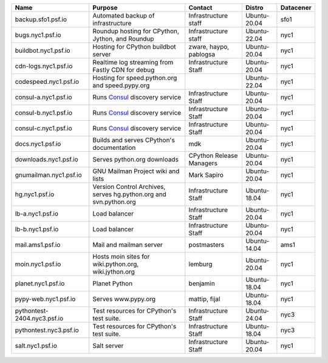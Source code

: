 ..
    START AUTOMATED SECTION **DO NOT DIRECTLY EDIT - Salt will blow away your changes!!!**



.. csv-table::
   :header: "Name", "Purpose", "Contact", "Distro", "Datacener"


   "backup.sfo1.psf.io", "Automated backup of infrastructure", "Infrastructure staff", "Ubuntu-20.04", "sfo1"
   "bugs.nyc1.psf.io", "Roundup hosting for CPython, Jython, and Roundup", "Infrastructure staff", "Ubuntu-22.04", "nyc1"
   "buildbot.nyc1.psf.io", "Hosting for CPython buildbot server", "zware, haypo, pablogsa", "Ubuntu-20.04", "nyc1"
   "cdn-logs.nyc1.psf.io", "Realtime log streaming from Fastly CDN for debug", "Infrastructure Staff", "Ubuntu-20.04", "nyc1"
   "codespeed.nyc1.psf.io", "Hosting for speed.python.org and speed.pypy.org", "", "Ubuntu-22.04", "nyc1"
   "consul-a.nyc1.psf.io", "Runs `Consul <https://www.consul.io/>`_ discovery service", "Infrastructure Staff", "Ubuntu-20.04", "nyc1"
   "consul-b.nyc1.psf.io", "Runs `Consul <https://www.consul.io/>`_ discovery service", "Infrastructure Staff", "Ubuntu-20.04", "nyc1"
   "consul-c.nyc1.psf.io", "Runs `Consul <https://www.consul.io/>`_ discovery service", "Infrastructure Staff", "Ubuntu-20.04", "nyc1"
   "docs.nyc1.psf.io", "Builds and serves CPython's documentation", "mdk", "Ubuntu-20.04", "nyc1"
   "downloads.nyc1.psf.io", "Serves python.org downloads", "CPython Release Managers", "Ubuntu-20.04", "nyc1"
   "gnumailman.nyc1.psf.io", "GNU Mailman Project wiki and lists", "Mark Sapiro", "Ubuntu-20.04", "nyc1"
   "hg.nyc1.psf.io", "Version Control Archives, serves hg.python.org and svn.python.org", "Infrastructure Staff", "Ubuntu-18.04", "nyc1"
   "lb-a.nyc1.psf.io", "Load balancer", "Infrastructure Staff", "Ubuntu-20.04", "nyc1"
   "lb-b.nyc1.psf.io", "Load balancer", "Infrastructure Staff", "Ubuntu-20.04", "nyc1"
   "mail.ams1.psf.io", "Mail and mailman server", "postmasters", "Ubuntu-14.04", "ams1"
   "moin.nyc1.psf.io", "Hosts moin sites for wiki.python.org, wiki.jython.org", "lemburg", "Ubuntu-20.04", "nyc1"
   "planet.nyc1.psf.io", "Planet Python", "benjamin", "Ubuntu-18.04", "nyc1"
   "pypy-web.nyc1.psf.io", "Serves www.pypy.org", "mattip, fijal", "Ubuntu-18.04", "nyc1"
   "pythontest-2404.nyc3.psf.io", "Test resources for CPython's test suite.", "Infrastructure Staff", "Ubuntu-24.04", "nyc3"
   "pythontest.nyc3.psf.io", "Test resources for CPython's test suite.", "Infrastructure Staff", "Ubuntu-18.04", "nyc3"
   "salt.nyc1.psf.io", "Salt server", "Infrastructure Staff", "Ubuntu-20.04", "nyc1"

..
    END AUTOMATED SECTION **DO NOT DIRECTLY EDIT - Salt will blow away your changes!!!**
